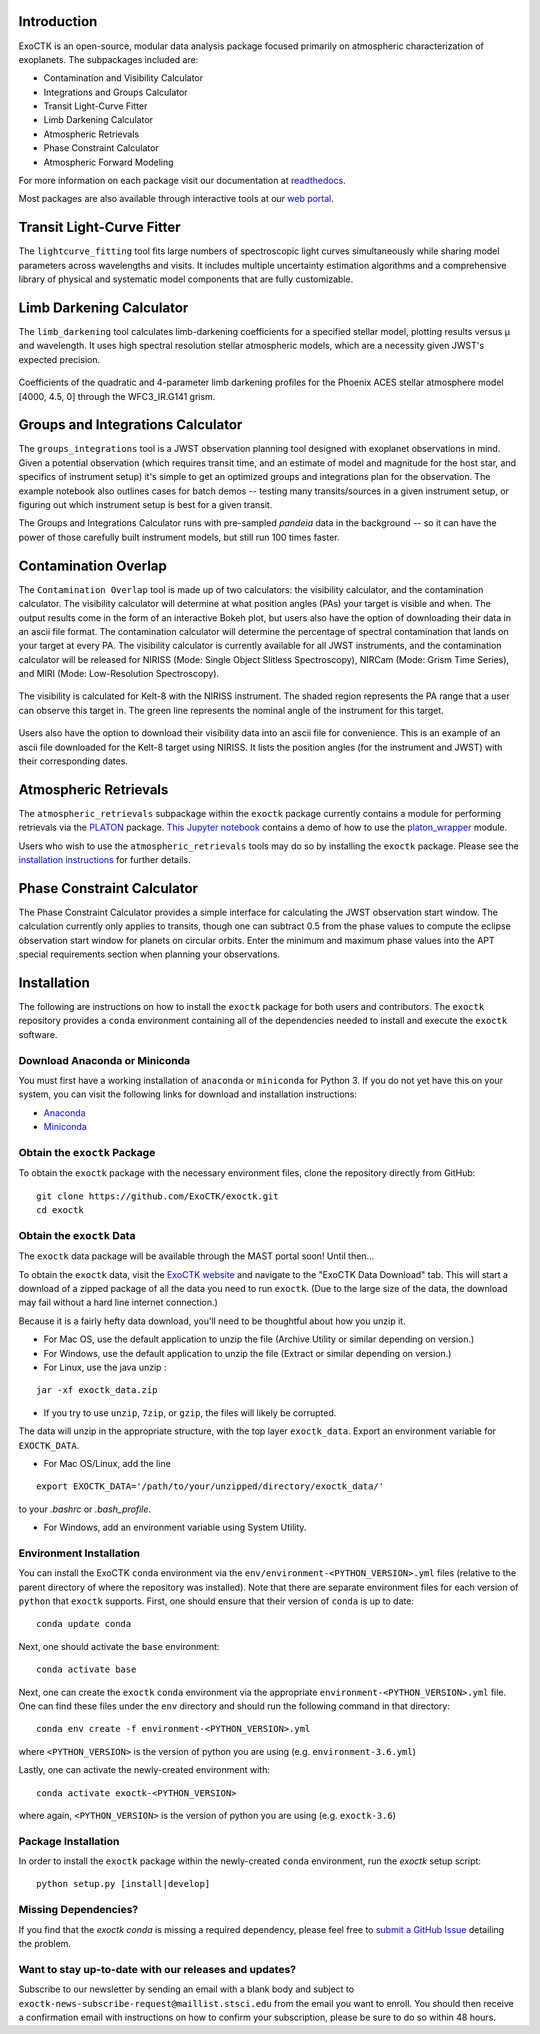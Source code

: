 .. image:: /exoctk/data/images/ExoCTK_logo.png
    :alt: ExoCTK Logo
    :scale: 10%

|build-status| |docs|


Introduction
------------
ExoCTK is an open-source, modular data analysis package focused primarily on atmospheric characterization of exoplanets. The subpackages included are:

* Contamination and Visibility Calculator
* Integrations and Groups Calculator
* Transit Light-Curve Fitter
* Limb Darkening Calculator
* Atmospheric Retrievals
* Phase Constraint Calculator
* Atmospheric Forward Modeling

For more information on each package visit our documentation at `readthedocs <https://exoctk.readthedocs.io/en/latest/>`_.

Most packages are also available through interactive tools at our `web portal <https://exoctk.stsci.edu/>`_.

Transit Light-Curve Fitter
-------------------------
The ``lightcurve_fitting`` tool fits large numbers of spectroscopic light curves simultaneously while sharing model parameters across wavelengths and visits.  It includes multiple uncertainty estimation algorithms and a comprehensive library of physical and systematic model components that are fully customizable.

.. figure:: /exoctk/data/images/lightcurve_fitting.png
    :alt: LCF Demo
    :scale: 100%
    :align: center


Limb Darkening Calculator
-------------------------
The ``limb_darkening`` tool calculates limb-darkening coefficients for a specified stellar model, plotting results versus µ and wavelength.  It uses high spectral resolution stellar atmospheric models, which are a necessity given JWST's expected precision.

.. figure:: /exoctk/data/images/limb_darkening.png
    :alt: LDC Demo
    :scale: 100%
    :align: center

    Coefficients of the quadratic and 4-parameter limb darkening profiles for the Phoenix ACES stellar atmosphere model [4000, 4.5, 0] through the WFC3_IR.G141 grism.


Groups and Integrations Calculator
----------------------------------
The ``groups_integrations`` tool is a JWST observation planning tool designed with
exoplanet observations in mind. Given a potential observation (which requires
transit time, and an estimate of model and magnitude for the
host star, and specifics of instrument setup) it's simple to get an optimized
groups and integrations plan for the observation. The example notebook also
outlines cases for batch demos -- testing many transits/sources in a given instrument
setup, or figuring out which instrument setup is best for a given transit.

The Groups and Integrations Calculator runs with pre-sampled `pandeia` data in
the background -- so it can have the power of those carefully built instrument
models, but still run 100 times faster.


.. |build-status| image:: https://travis-ci.org/ExoCTK/exoctk.svg?branch=master
    :alt: build status
    :scale: 100%
    :target: https://travis-ci.org/ExoCTK/exoctk

.. |docs| image:: https://readthedocs.org/projects/docs/badge/?version=latest
    :alt: Documentation Status
    :scale: 100%
    :target: http://exoctk.readthedocs.io/en/latest/

Contamination Overlap
---------------------
The ``Contamination Overlap`` tool is made up of two calculators: the visibility
calculator, and the contamination calculator. The visibility calculator will
determine at what position angles (PAs) your target is visible and when. The
output results come in the form of an interactive Bokeh plot, but users also
have the option of downloading their data in an ascii file format. The
contamination calculator will determine the percentage of spectral contamination
that lands on your target at every PA. The visibility calculator is currently
available for all JWST instruments, and the contamination calculator will be
released for NIRISS (Mode: Single Object Slitless Spectroscopy), NIRCam
(Mode: Grism Time Series), and MIRI (Mode: Low-Resolution Spectroscopy).

.. figure:: /exoctk/data/images/visib_demo.png
    :alt: VISdemo
    :scale: 100%
    :align: center

The visibility is calculated for Kelt-8 with the NIRISS instrument. The
shaded region represents the PA range that a user can observe this target in.
The green line represents the nominal angle of the instrument for this target.

.. figure:: /exoctk/data/images/visib_table_demo.png
    :alt: VISTdemo
    :scale: 100%
    :align: center

Users also have the option to download their visibility data into an ascii
file for convenience. This is an example of an ascii file downloaded for the
Kelt-8 target using NIRISS. It lists the position angles (for the instrument
and JWST) with their corresponding dates.

Atmospheric Retrievals
----------------------

The ``atmospheric_retrievals`` subpackage within the ``exoctk`` package currently contains a module for performing retrievals via the `PLATON <https://platon.readthedocs.io/en/latest/>`_ package. `This Jupyter notebook <https://github.com/ExoCTK/exoctk/blob/master/exoctk/notebooks/atmospheric_retrievals_demo.ipynb>`_ contains a demo of how to use the `platon_wrapper <https://github.com/ExoCTK/exoctk/blob/master/exoctk/atmospheric_retrievals/platon_wrapper.py>`_ module.

Users who wish to use the ``atmospheric_retrievals`` tools may do so by installing the ``exoctk`` package.  Please see the `installation instructions <https://github.com/ExoCTK/exoctk#installation>`_ for further details.

Phase Constraint Calculator
-------------------------
The Phase Constraint Calculator provides a simple interface for calculating the JWST observation start window. The calculation currently only applies to transits, though one can subtract 0.5 from the phase values to compute the eclipse observation start window for planets on circular orbits. Enter the minimum and maximum phase values into the APT special requirements section when planning your observations.

Installation
------------

The following are instructions on how to install the ``exoctk`` package for both users and contributors.  The ``exoctk`` repository provides a ``conda`` environment containing all of the dependencies needed to install and execute the ``exoctk`` software.

Download Anaconda or Miniconda
~~~~~~~~~~~~~~~~~~~~~~~~~~~~~~

You must first have a working installation of ``anaconda`` or ``miniconda`` for Python 3.  If you do not yet have this on your system, you can visit the following links for download and installation instructions:

- `Anaconda <https://www.anaconda.com/download/>`_
- `Miniconda <https://conda.io/en/latest/miniconda.html>`_

Obtain the ``exoctk`` Package
~~~~~~~~~~~~~~~~~~~~~~~~~~~~~

To obtain the ``exoctk`` package with the necessary environment files, clone the repository directly from GitHub:

::

  git clone https://github.com/ExoCTK/exoctk.git
  cd exoctk

Obtain the ``exoctk`` Data
~~~~~~~~~~~~~~~~~~~~~~~~~~

The ``exoctk`` data package will be available through the MAST portal soon!
Until then...

To obtain the ``exoctk`` data, visit the `ExoCTK website <https://exoctk.stsci.edu/>`_ and navigate to the "ExoCTK Data Download" tab.
This will start a download of a zipped package of all the data you need to run
``exoctk``. (Due to the large size of the data, the download may fail without a
hard line internet connection.)

Because it is a fairly hefty data download, you'll need to be thoughtful about
how you unzip it.

- For Mac OS, use the default application to unzip the file (Archive Utility or
  similar depending on version.)
- For Windows, use the default application to unzip the file (Extract or
  similar depending on version.)
- For Linux, use the java unzip :

::

    jar -xf exoctk_data.zip

- If you try to use ``unzip``, ``7zip``, or ``gzip``, the files will likely be corrupted.

The data will unzip in the appropriate structure, with the top layer
``exoctk_data``. Export an environment variable for ``EXOCTK_DATA``.

- For Mac OS/Linux, add the line

::

    export EXOCTK_DATA='/path/to/your/unzipped/directory/exoctk_data/'

to your `.bashrc` or `.bash_profile`.

- For Windows, add an environment variable using System Utility.


Environment Installation
~~~~~~~~~~~~~~~~~~~~~~~~
You can install the ExoCTK ``conda`` environment via the ``env/environment-<PYTHON_VERSION>.yml`` files (relative to the parent directory of where the repository was installed).  Note that there are separate environment files for each version of ``python`` that ``exoctk`` supports.  First, one should ensure that their version of ``conda`` is up to date:

::

  conda update conda


Next, one should activate the ``base`` environment:

::

  conda activate base


Next, one can create the ``exoctk`` ``conda`` environment via the appropriate ``environment-<PYTHON_VERSION>.yml`` file. One can find these files under the ``env`` directory and should run the following command in that directory:

::

  conda env create -f environment-<PYTHON_VERSION>.yml


where ``<PYTHON_VERSION>`` is the version of python you are using (e.g. ``environment-3.6.yml``)

Lastly, one can activate the newly-created environment with:

::

  conda activate exoctk-<PYTHON_VERSION>

where again, ``<PYTHON_VERSION>`` is the version of python you are using (e.g. ``exoctk-3.6``)

Package Installation
~~~~~~~~~~~~~~~~~~~~

In order to install the ``exoctk`` package within the newly-created ``conda``
environment, run the `exoctk` setup script:

::

  python setup.py [install|develop]



Missing Dependencies?
~~~~~~~~~~~~~~~~~~~~~
If you find that the `exoctk` `conda` is missing a required dependency, please feel free to `submit a GitHub Issue <https://github.com/ExoCTK/exoctk/issues>`_ detailing the problem.



Want to stay up-to-date with our releases and updates?
~~~~~~~~~~~~~~~~~~~~~~~~~~~~~~~~~~~~~~~~~~~~~~~~~~~~~~

Subscribe to our newsletter by sending an email with a blank body and subject to ``exoctk-news-subscribe-request@maillist.stsci.edu`` from the email you want to enroll. You should then receive a confirmation email with instructions on how to confirm your subscription, please be sure to do so within 48 hours.
